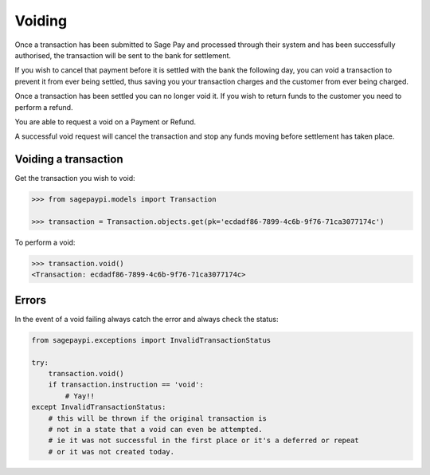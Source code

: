 Voiding
=======

Once a transaction has been submitted to Sage Pay and processed through their system
and has been successfully authorised, the transaction will be sent to the bank for settlement.

If you wish to cancel that payment before it is settled with the bank the following day,
you can void a transaction to prevent it from ever being settled,
thus saving you your transaction charges and the customer from ever being charged.

Once a transaction has been settled you can no longer void it.
If you wish to return funds to the customer you need to perform a refund.

You are able to request a void on a Payment or Refund.

A successful void request will cancel the transaction and stop any funds moving before settlement
has taken place.

Voiding a transaction
---------------------

Get the transaction you wish to void:

.. code-block:: bash

    >>> from sagepaypi.models import Transaction

    >>> transaction = Transaction.objects.get(pk='ecdadf86-7899-4c6b-9f76-71ca3077174c')

To perform a void:

.. code-block:: bash

    >>> transaction.void()
    <Transaction: ecdadf86-7899-4c6b-9f76-71ca3077174c>

Errors
------

In the event of a void failing always catch the error and always check the status:

.. code-block:: python

    from sagepaypi.exceptions import InvalidTransactionStatus

    try:
        transaction.void()
        if transaction.instruction == 'void':
            # Yay!!
    except InvalidTransactionStatus:
        # this will be thrown if the original transaction is
        # not in a state that a void can even be attempted.
        # ie it was not successful in the first place or it's a deferred or repeat
        # or it was not created today.
